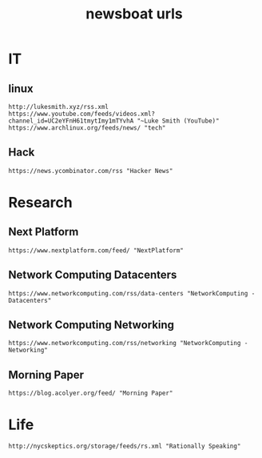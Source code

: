 #+TITLE: newsboat urls
#+PROPERTY: header-args  :results silent :tangle ../../dots/newsboat/.config/newsboat/urls :mkdirp yes
* IT
** linux
#+BEGIN_SRC newsboat
http://lukesmith.xyz/rss.xml
https://www.youtube.com/feeds/videos.xml?channel_id=UC2eYFnH61tmytImy1mTYvhA "~Luke Smith (YouTube)"
https://www.archlinux.org/feeds/news/ "tech"
#+END_SRC
** Hack
#+BEGIN_SRC newsboat
https://news.ycombinator.com/rss "Hacker News"
#+END_SRC
* Research
** Next Platform
#+BEGIN_SRC newsboat
https://www.nextplatform.com/feed/ "NextPlatform"
#+END_SRC
** Network Computing Datacenters
#+BEGIN_SRC newsboat
https://www.networkcomputing.com/rss/data-centers "NetworkComputing - Datacenters"
#+END_SRC
** Network Computing Networking
#+BEGIN_SRC newsboat
https://www.networkcomputing.com/rss/networking "NetworkComputing - Networking"
#+END_SRC
** Morning Paper
#+BEGIN_SRC newsboat
https://blog.acolyer.org/feed/ "Morning Paper"
#+END_SRC
* Life
#+BEGIN_SRC newsboat
http://nycskeptics.org/storage/feeds/rs.xml "Rationally Speaking"
#+END_SRC
